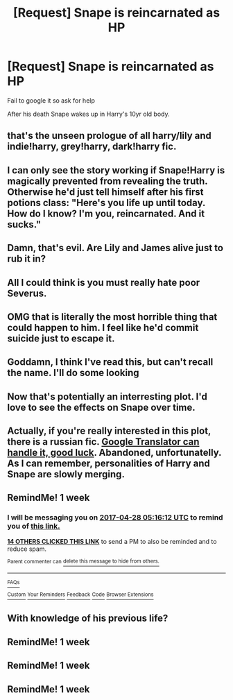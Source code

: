 #+TITLE: [Request] Snape is reincarnated as HP

* [Request] Snape is reincarnated as HP
:PROPERTIES:
:Author: Sharedo
:Score: 61
:DateUnix: 1492721565.0
:DateShort: 2017-Apr-21
:FlairText: Request
:END:
Fail to google it so ask for help

After his death Snape wakes up in Harry's 10yr old body.


** that's the unseen prologue of all harry/lily and indie!harry, grey!harry, dark!harry fic.
:PROPERTIES:
:Author: schrodingergone
:Score: 22
:DateUnix: 1492750372.0
:DateShort: 2017-Apr-21
:END:


** I can only see the story working if Snape!Harry is magically prevented from revealing the truth. Otherwise he'd just tell himself after his first potions class: "Here's you life up until today. How do I know? I'm you, reincarnated. And it sucks."
:PROPERTIES:
:Author: LocalMadman
:Score: 17
:DateUnix: 1492783136.0
:DateShort: 2017-Apr-21
:END:


** Damn, that's evil. Are Lily and James alive just to rub it in?
:PROPERTIES:
:Author: Murky_Red
:Score: 13
:DateUnix: 1492739912.0
:DateShort: 2017-Apr-21
:END:


** All I could think is you must really hate poor Severus.
:PROPERTIES:
:Author: zombieqatz
:Score: 11
:DateUnix: 1492740605.0
:DateShort: 2017-Apr-21
:END:


** OMG that is literally the most horrible thing that could happen to him. I feel like he'd commit suicide just to escape it.
:PROPERTIES:
:Score: 7
:DateUnix: 1492745143.0
:DateShort: 2017-Apr-21
:END:


** Goddamn, I think I've read this, but can't recall the name. I'll do some looking
:PROPERTIES:
:Author: Lamenardo
:Score: 3
:DateUnix: 1492761873.0
:DateShort: 2017-Apr-21
:END:


** Now that's potentially an interresting plot. I'd love to see the effects on Snape over time.
:PROPERTIES:
:Author: AnIndividualist
:Score: 3
:DateUnix: 1492763484.0
:DateShort: 2017-Apr-21
:END:


** Actually, if you're really interested in this plot, there is a russian fic. [[https://ficbook.net/readfic/1336775][Google Translator can handle it, good luck]]. Abandoned, unfortunatelly. As I can remember, personalities of Harry and Snape are slowly merging.
:PROPERTIES:
:Author: Sharedo
:Score: 2
:DateUnix: 1494281371.0
:DateShort: 2017-May-09
:END:


** RemindMe! 1 week
:PROPERTIES:
:Author: fiftydarkness
:Score: 1
:DateUnix: 1492751769.0
:DateShort: 2017-Apr-21
:END:

*** I will be messaging you on [[http://www.wolframalpha.com/input/?i=2017-04-28%2005:16:12%20UTC%20To%20Local%20Time][*2017-04-28 05:16:12 UTC*]] to remind you of [[https://www.reddit.com/r/HPfanfiction/comments/66klbp/request_snape_is_reincarnated_as_hp/dgjtdfy][*this link.*]]

[[http://np.reddit.com/message/compose/?to=RemindMeBot&subject=Reminder&message=%5Bhttps://www.reddit.com/r/HPfanfiction/comments/66klbp/request_snape_is_reincarnated_as_hp/dgjtdfy%5D%0A%0ARemindMe!%20%201%20week][*14 OTHERS CLICKED THIS LINK*]] to send a PM to also be reminded and to reduce spam.

^{Parent commenter can} [[http://np.reddit.com/message/compose/?to=RemindMeBot&subject=Delete%20Comment&message=Delete!%20dgjtdlk][^{delete this message to hide from others.}]]

--------------

[[http://np.reddit.com/r/RemindMeBot/comments/24duzp/remindmebot_info/][^{FAQs}]]

[[http://np.reddit.com/message/compose/?to=RemindMeBot&subject=Reminder&message=%5BLINK%20INSIDE%20SQUARE%20BRACKETS%20else%20default%20to%20FAQs%5D%0A%0ANOTE:%20Don't%20forget%20to%20add%20the%20time%20options%20after%20the%20command.%0A%0ARemindMe!][^{Custom}]]
[[http://np.reddit.com/message/compose/?to=RemindMeBot&subject=List%20Of%20Reminders&message=MyReminders!][^{Your Reminders}]]
[[http://np.reddit.com/message/compose/?to=RemindMeBotWrangler&subject=Feedback][^{Feedback}]]
[[https://github.com/SIlver--/remindmebot-reddit][^{Code}]]
[[https://np.reddit.com/r/RemindMeBot/comments/4kldad/remindmebot_extensions/][^{Browser Extensions}]]
:PROPERTIES:
:Author: RemindMeBot
:Score: 1
:DateUnix: 1492751778.0
:DateShort: 2017-Apr-21
:END:


** With knowledge of his previous life?
:PROPERTIES:
:Author: VerityPushpram
:Score: 0
:DateUnix: 1492744424.0
:DateShort: 2017-Apr-21
:END:


** RemindMe! 1 week
:PROPERTIES:
:Author: Nemrodd
:Score: 0
:DateUnix: 1492759616.0
:DateShort: 2017-Apr-21
:END:


** RemindMe! 1 week
:PROPERTIES:
:Author: MtnDewMainiac
:Score: 0
:DateUnix: 1492760688.0
:DateShort: 2017-Apr-21
:END:


** RemindMe! 1 week
:PROPERTIES:
:Author: difinity1
:Score: 0
:DateUnix: 1492761936.0
:DateShort: 2017-Apr-21
:END:

